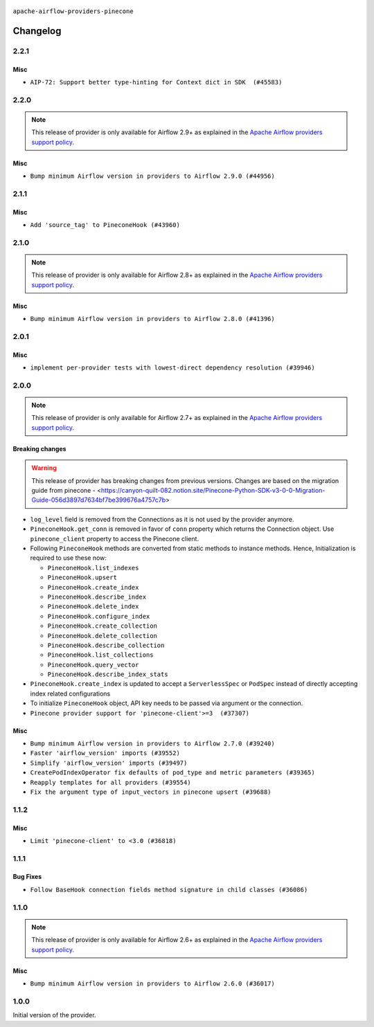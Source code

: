  .. Licensed to the Apache Software Foundation (ASF) under one
    or more contributor license agreements.  See the NOTICE file
    distributed with this work for additional information
    regarding copyright ownership.  The ASF licenses this file
    to you under the Apache License, Version 2.0 (the
    "License"); you may not use this file except in compliance
    with the License.  You may obtain a copy of the License at

 ..   http://www.apache.org/licenses/LICENSE-2.0

 .. Unless required by applicable law or agreed to in writing,
    software distributed under the License is distributed on an
    "AS IS" BASIS, WITHOUT WARRANTIES OR CONDITIONS OF ANY
    KIND, either express or implied.  See the License for the
    specific language governing permissions and limitations
    under the License.

``apache-airflow-providers-pinecone``

Changelog
---------

2.2.1
.....

Misc
~~~~

* ``AIP-72: Support better type-hinting for Context dict in SDK  (#45583)``

.. Below changes are excluded from the changelog. Move them to
   appropriate section above if needed. Do not delete the lines(!):
   * ``Move provider_tests to unit folder in provider tests (#46800)``
   * ``Removed the unused provider's distribution (#46608)``
   * ``moving pinecone provider (#46052)``

2.2.0
.....

.. note::
  This release of provider is only available for Airflow 2.9+ as explained in the
  `Apache Airflow providers support policy <https://github.com/apache/airflow/blob/main/PROVIDERS.rst#minimum-supported-version-of-airflow-for-community-managed-providers>`_.

Misc
~~~~

* ``Bump minimum Airflow version in providers to Airflow 2.9.0 (#44956)``

.. Below changes are excluded from the changelog. Move them to
   appropriate section above if needed. Do not delete the lines(!):
   * ``Use Python 3.9 as target version for Ruff & Black rules (#44298)``

2.1.1
.....

Misc
~~~~

* ``Add 'source_tag' to PineconeHook (#43960)``


.. Below changes are excluded from the changelog. Move them to
   appropriate section above if needed. Do not delete the lines(!):
   * ``Split providers out of the main "airflow/" tree into a UV workspace project (#42505)``

2.1.0
.....

.. note::
  This release of provider is only available for Airflow 2.8+ as explained in the
  `Apache Airflow providers support policy <https://github.com/apache/airflow/blob/main/PROVIDERS.rst#minimum-supported-version-of-airflow-for-community-managed-providers>`_.

Misc
~~~~

* ``Bump minimum Airflow version in providers to Airflow 2.8.0 (#41396)``


.. Below changes are excluded from the changelog. Move them to
   appropriate section above if needed. Do not delete the lines(!):

2.0.1
.....

Misc
~~~~

* ``implement per-provider tests with lowest-direct dependency resolution (#39946)``

2.0.0
.....

.. note::
  This release of provider is only available for Airflow 2.7+ as explained in the
  `Apache Airflow providers support policy <https://github.com/apache/airflow/blob/main/PROVIDERS.rst#minimum-supported-version-of-airflow-for-community-managed-providers>`_.

Breaking changes
~~~~~~~~~~~~~~~~

.. warning::
   This release of provider has breaking changes from previous versions. Changes are based on
   the migration guide from pinecone - <https://canyon-quilt-082.notion.site/Pinecone-Python-SDK-v3-0-0-Migration-Guide-056d3897d7634bf7be399676a4757c7b>

* ``log_level`` field is removed from the Connections as it is not used by the provider anymore.
* ``PineconeHook.get_conn`` is removed in favor of ``conn`` property which returns the Connection object. Use ``pinecone_client`` property to access the Pinecone client.
*  Following ``PineconeHook`` methods are converted from static methods to instance methods. Hence, Initialization is required to use these now:

   + ``PineconeHook.list_indexes``
   + ``PineconeHook.upsert``
   + ``PineconeHook.create_index``
   + ``PineconeHook.describe_index``
   + ``PineconeHook.delete_index``
   + ``PineconeHook.configure_index``
   + ``PineconeHook.create_collection``
   + ``PineconeHook.delete_collection``
   + ``PineconeHook.describe_collection``
   + ``PineconeHook.list_collections``
   + ``PineconeHook.query_vector``
   + ``PineconeHook.describe_index_stats``

* ``PineconeHook.create_index`` is updated to accept a ``ServerlessSpec`` or ``PodSpec`` instead of directly accepting index related configurations
* To initialize ``PineconeHook`` object, API key needs to be passed via argument or the connection.

* ``Pinecone provider support for 'pinecone-client'>=3  (#37307)``

Misc
~~~~

* ``Bump minimum Airflow version in providers to Airflow 2.7.0 (#39240)``
* ``Faster 'airflow_version' imports (#39552)``
* ``Simplify 'airflow_version' imports (#39497)``
* ``CreatePodIndexOperator fix defaults of pod_type and metric parameters (#39365)``
* ``Reapply templates for all providers (#39554)``
* ``Fix the argument type of input_vectors in pinecone upsert (#39688)``

.. Review and move the new changes to one of the sections above:
   * ``Prepare docs 1st wave (RC1) April 2024 (#38863)``
   * ``Bump ruff to 0.3.3 (#38240)``
   * ``Prepare docs 1st wave (RC1) March 2024 (#37876)``
   * ``Add comment about versions updated by release manager (#37488)``
   * ``D401 fixes in Pinecone provider (#37270)``
   * ``Prepare docs 1st wave May 2024 (#39328)``
   * ``Prepare docs 2nd wave May 2024 (#39565)``

1.1.2
.....

Misc
~~~~

* ``Limit 'pinecone-client' to <3.0 (#36818)``

.. Below changes are excluded from the changelog. Move them to
   appropriate section above if needed. Do not delete the lines(!):
   * ``Prepare docs 1st wave of Providers January 2024 (#36640)``
   * ``Speed up autocompletion of Breeze by simplifying provider state (#36499)``
   * ``Provide the logger_name param in providers hooks in order to override the logger name (#36675)``
   * ``Revert "Provide the logger_name param in providers hooks in order to override the logger name (#36675)" (#37015)``
   * ``Prepare docs 2nd wave of Providers January 2024 (#36945)``

1.1.1
.....

Bug Fixes
~~~~~~~~~

* ``Follow BaseHook connection fields method signature in child classes (#36086)``

.. Below changes are excluded from the changelog. Move them to
   appropriate section above if needed. Do not delete the lines(!):

1.1.0
.....

.. note::
  This release of provider is only available for Airflow 2.6+ as explained in the
  `Apache Airflow providers support policy <https://github.com/apache/airflow/blob/main/PROVIDERS.rst#minimum-supported-version-of-airflow-for-community-managed-providers>`_.

Misc
~~~~

* ``Bump minimum Airflow version in providers to Airflow 2.6.0 (#36017)``

.. Below changes are excluded from the changelog. Move them to
   appropriate section above if needed. Do not delete the lines(!):
   * ``Fix and reapply templates for provider documentation (#35686)``

   * ``Prepare docs 2nd wave of Providers November 2023 (#35836)``
   * ``Use reproducible builds for provider packages (#35693)``

1.0.0
.....

Initial version of the provider.
